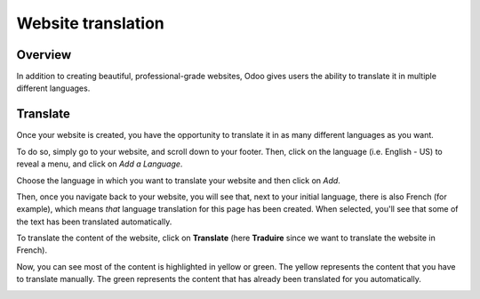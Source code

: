 ===================
Website translation
===================

Overview
========

In addition to creating beautiful, professional-grade websites, Odoo gives users the
ability to translate it in multiple different languages.

Translate
=========

Once your website is created, you have the opportunity to translate it
in as many different languages as you want.

To do so, simply go to your website, and scroll down to your footer. Then, click on the language
(i.e. English - US) to reveal a menu, and click on *Add a Language*.

.. image:: media/translate-menu.png
    :align: center

Choose the language in which you want to translate your website and then
click on *Add*.

.. image:: media/translate_website02.png
    :align: center

Then, once you navigate back to your website, you will see that, next to your initial language,
there is also French (for example), which means *that* language translation for this page has
been created. When selected, you'll see that some of the text has been translated automatically.

.. image:: media/translate_website03.png
    :align: center

To translate the content of the website, click on **Translate** (here
**Traduire** since we want to translate the website in French).

.. image:: media/translate-button.png
    :align: center

Now, you can see most of the content is highlighted in yellow or green. The yellow represents the
content that you have to translate manually. The green represents the content that has already
been translated for you automatically.

.. image:: media/translate-colors.png
    :align: center
